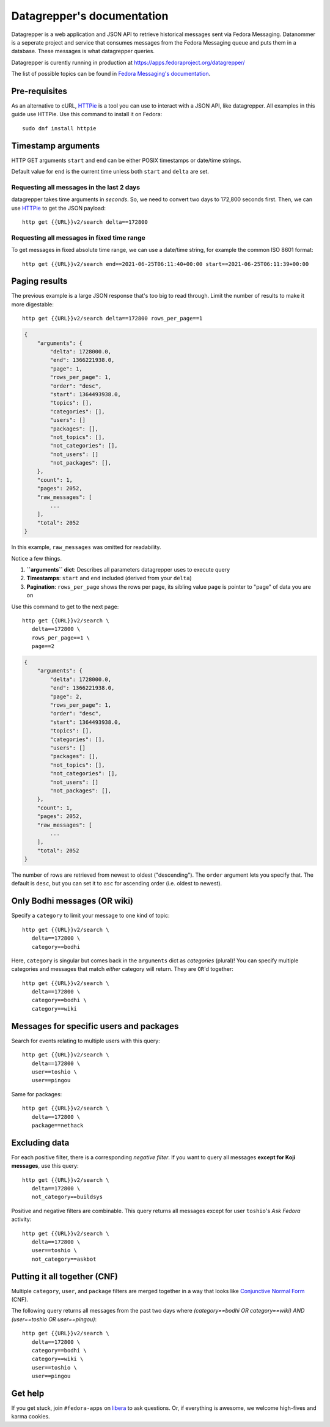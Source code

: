.. |crarr| unicode:: U+021B5 .. DOWNWARDS ARROW WITH CORNER LEFTWARDS

===========================
Datagrepper's documentation
===========================

Datagrepper is a web application and JSON API to retrieve historical messages sent via Fedora Messaging.
Datanommer is a seperate project and service that consumes messages from the Fedora Messaging queue
and puts them in a database. These messages is what datagrepper queries.

Datagrepper is curently running in production at https://apps.fedoraproject.org/datagrepper/

The list of possible topics can be found in `Fedora Messaging's documentation`_.

.. _Fedora Messaging's documentation: https://fedora-messaging.readthedocs.io/en/stable/user-guide/schemas.html


Pre-requisites
--------------

As an alternative to cURL, HTTPie_ is a tool you can use to interact with a JSON
API, like datagrepper. All examples in this guide use HTTPie. Use this command
to install it on Fedora::

   sudo dnf install httpie


Timestamp arguments
-------------------

HTTP GET arguments ``start`` and ``end`` can be either POSIX timestamps or
date/time strings.

Default value for ``end`` is the current time unless both ``start`` and
``delta`` are set.


Requesting all messages in the last 2 days
~~~~~~~~~~~~~~~~~~~~~~~~~~~~~~~~~~~~~~~~~~

datagrepper takes time arguments in `seconds`. So, we need to convert two days
to 172,800 seconds first. Then, we can use HTTPie_ to get the JSON payload::

   http get {{URL}}v2/search delta==172800


Requesting all messages in fixed time range
~~~~~~~~~~~~~~~~~~~~~~~~~~~~~~~~~~~~~~~~~~~

To get messages in fixed absolute time range, we can use a date/time string,
for example the common ISO 8601 format::

   http get {{URL}}v2/search end==2021-06-25T06:11:40+00:00 start==2021-06-25T06:11:39+00:00


Paging results
--------------

The previous example is a large JSON response that's too big to read through.
Limit the number of results to make it more digestable::

   http get {{URL}}v2/search delta==172800 rows_per_page==1

.. code-block:: javascript

    {
        "arguments": {
            "delta": 1728000.0,
            "end": 1366221938.0,
            "page": 1,
            "rows_per_page": 1,
            "order": "desc",
            "start": 1364493938.0,
            "topics": [],
            "categories": [],
            "users": []
            "packages": [],
            "not_topics": [],
            "not_categories": [],
            "not_users": []
            "not_packages": [],
        },
        "count": 1,
        "pages": 2052,
        "raw_messages": [
            ...
        ],
        "total": 2052
    }

In this example, ``raw_messages`` was omitted for readability.

Notice a few things.

#. **``arguments`` dict**: Describes all parameters datagrepper uses to execute
   query
#. **Timestamps**: ``start`` and ``end`` included (derived from your ``delta``)
#. **Pagination**: ``rows_per_page`` shows the rows per page, its sibling value
   ``page`` is pointer to "page" of data you are on

Use this command to get to the next page::

   http get {{URL}}v2/search \
      delta==172800 \
      rows_per_page==1 \
      page==2

.. code-block:: javascript

    {
        "arguments": {
            "delta": 1728000.0,
            "end": 1366221938.0,
            "page": 2,
            "rows_per_page": 1,
            "order": "desc",
            "start": 1364493938.0,
            "topics": [],
            "categories": [],
            "users": []
            "packages": [],
            "not_topics": [],
            "not_categories": [],
            "not_users": []
            "not_packages": [],
        },
        "count": 1,
        "pages": 2052,
        "raw_messages": [
            ...
        ],
        "total": 2052
    }

The number of rows are retrieved from newest to oldest ("descending"). The
``order`` argument lets you specify that. The default is ``desc``, but you can
set it to ``asc`` for ascending order (i.e. oldest to newest).


Only Bodhi messages (OR wiki)
-----------------------------

Specify a ``category`` to limit your message to one kind of topic::

   http get {{URL}}v2/search \
      delta==172800 \
      category==bodhi

Here, ``category`` is singular but comes back in the ``arguments`` dict as
*categories* (plural)! You can specify multiple categories and messages that
match *either* category will return. They are ``OR``'d together::

   http get {{URL}}v2/search \
      delta==172800 \
      category==bodhi \
      category==wiki

Messages for specific users and packages
----------------------------------------

Search for events relating to multiple users with this query::

   http get {{URL}}v2/search \
      delta==172800 \
      user==toshio \
      user==pingou

Same for packages::

   http get {{URL}}v2/search \
      delta==172800 \
      package==nethack


Excluding data
--------------

For each positive filter, there is a corresponding *negative filter*. If you
want to query all messages **except for Koji messages**, use this query::

   http get {{URL}}v2/search \
      delta==172800 \
      not_category==buildsys

Positive and negative filters are combinable. This query returns all messages
except for user ``toshio``'s *Ask Fedora* activity::

   http get {{URL}}v2/search \
      delta==172800 \
      user==toshio \
      not_category==askbot


Putting it all together (CNF)
-----------------------------

Multiple ``category``, ``user``, and ``package`` filters are merged together in
a way that looks like `Conjunctive Normal Form`_ (CNF).

The following query returns all messages from the past two days where
*(category==bodhi OR category==wiki) AND (user==toshio OR user==pingou)*::

   http get {{URL}}v2/search \
      delta==172800 \
      category==bodhi \
      category==wiki \
      user==toshio \
      user==pingou


Get help
--------

If you get stuck, join ``#fedora-apps`` on libera_ to ask questions. Or, if
everything is awesome, we welcome high-fives and karma cookies.


.. _`HTTPie`: https://github.com/jkbr/httpie#httpie-a-cli-curl-like-tool-for-humans
.. _`Conjunctive Normal Form`: https://wikipedia.org/wiki/Conjunctive_normal_form
.. _`libera`: https://fedoraproject.org/wiki/How_to_use_IRC
